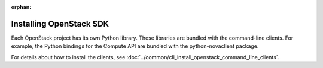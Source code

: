 .. meta::
    :scope: user_only

:orphan:

Installing OpenStack SDK
-------------------------

Each OpenStack project has its own Python library. These libraries are
bundled with the command-line clients. For example, the Python bindings
for the Compute API are bundled with the python-novaclient package.

For details about how to install the clients, see
:doc:`../common/cli_install_openstack_command_line_clients`.


